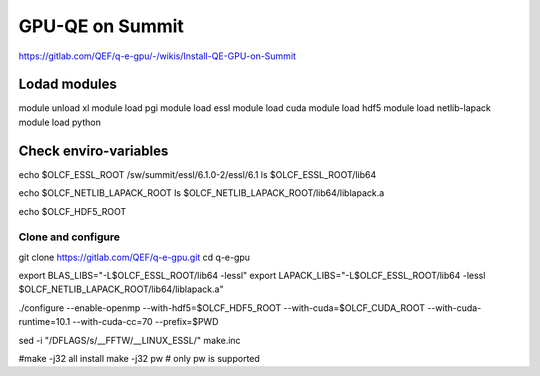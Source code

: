 GPU-QE on Summit
================

https://gitlab.com/QEF/q-e-gpu/-/wikis/Install-QE-GPU-on-Summit


Lodad modules
-------------
module unload xl
module load pgi
module load essl
module load cuda
module load hdf5 
module load netlib-lapack
module load python

Check enviro-variables
-----------------------

echo $OLCF_ESSL_ROOT   /sw/summit/essl/6.1.0-2/essl/6.1
ls $OLCF_ESSL_ROOT/lib64  

echo $OLCF_NETLIB_LAPACK_ROOT
ls $OLCF_NETLIB_LAPACK_ROOT/lib64/liblapack.a

echo $OLCF_HDF5_ROOT

Clone and configure
~~~~~~~~~~~~~~~~~~~

git clone https://gitlab.com/QEF/q-e-gpu.git
cd q-e-gpu

export BLAS_LIBS="-L$OLCF_ESSL_ROOT/lib64 -lessl"
export LAPACK_LIBS="-L$OLCF_ESSL_ROOT/lib64 -lessl $OLCF_NETLIB_LAPACK_ROOT/lib64/liblapack.a"

./configure --enable-openmp --with-hdf5=$OLCF_HDF5_ROOT --with-cuda=$OLCF_CUDA_ROOT --with-cuda-runtime=10.1 --with-cuda-cc=70 --prefix=$PWD

sed -i "/DFLAGS/s/__FFTW/__LINUX_ESSL/" make.inc

#make -j32 all install
make -j32 pw  # only pw is supported

